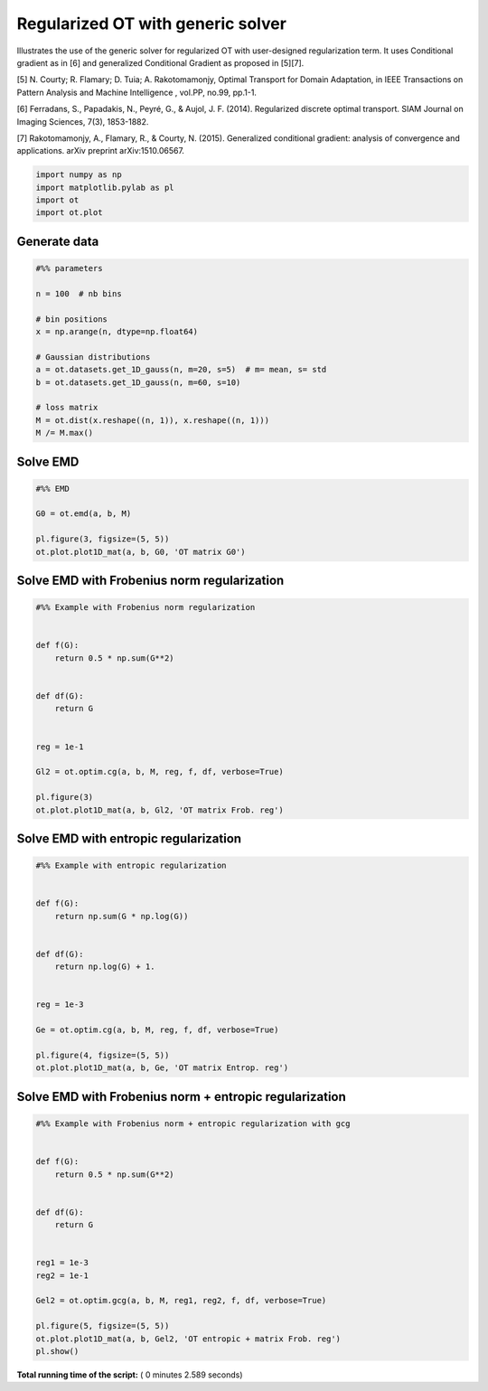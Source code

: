 

.. _sphx_glr_auto_examples_plot_optim_OTreg.py:


==================================
Regularized OT with generic solver
==================================

Illustrates the use of the generic solver for regularized OT with
user-designed regularization term. It uses Conditional gradient as in [6] and
generalized Conditional Gradient as proposed in [5][7].


[5] N. Courty; R. Flamary; D. Tuia; A. Rakotomamonjy, Optimal Transport for
Domain Adaptation, in IEEE Transactions on Pattern Analysis and Machine
Intelligence , vol.PP, no.99, pp.1-1.

[6] Ferradans, S., Papadakis, N., Peyré, G., & Aujol, J. F. (2014).
Regularized discrete optimal transport. SIAM Journal on Imaging Sciences,
7(3), 1853-1882.

[7] Rakotomamonjy, A., Flamary, R., & Courty, N. (2015). Generalized
conditional gradient: analysis of convergence and applications.
arXiv preprint arXiv:1510.06567.






.. code-block:: python


    import numpy as np
    import matplotlib.pylab as pl
    import ot
    import ot.plot







Generate data
-------------



.. code-block:: python


    #%% parameters

    n = 100  # nb bins

    # bin positions
    x = np.arange(n, dtype=np.float64)

    # Gaussian distributions
    a = ot.datasets.get_1D_gauss(n, m=20, s=5)  # m= mean, s= std
    b = ot.datasets.get_1D_gauss(n, m=60, s=10)

    # loss matrix
    M = ot.dist(x.reshape((n, 1)), x.reshape((n, 1)))
    M /= M.max()







Solve EMD
---------



.. code-block:: python


    #%% EMD

    G0 = ot.emd(a, b, M)

    pl.figure(3, figsize=(5, 5))
    ot.plot.plot1D_mat(a, b, G0, 'OT matrix G0')




.. image:: /auto_examples/images/sphx_glr_plot_optim_OTreg_003.png
    :align: center




Solve EMD with Frobenius norm regularization
--------------------------------------------



.. code-block:: python


    #%% Example with Frobenius norm regularization


    def f(G):
        return 0.5 * np.sum(G**2)


    def df(G):
        return G


    reg = 1e-1

    Gl2 = ot.optim.cg(a, b, M, reg, f, df, verbose=True)

    pl.figure(3)
    ot.plot.plot1D_mat(a, b, Gl2, 'OT matrix Frob. reg')




.. image:: /auto_examples/images/sphx_glr_plot_optim_OTreg_004.png
    :align: center


.. rst-class:: sphx-glr-script-out

 Out::

    It.  |Loss        |Delta loss
    --------------------------------
        0|1.760578e-01|0.000000e+00
        1|1.669467e-01|-5.457501e-02
        2|1.665639e-01|-2.298130e-03
        3|1.664378e-01|-7.572776e-04
        4|1.664077e-01|-1.811855e-04
        5|1.663912e-01|-9.936787e-05
        6|1.663852e-01|-3.555826e-05
        7|1.663814e-01|-2.305693e-05
        8|1.663785e-01|-1.760450e-05
        9|1.663767e-01|-1.078011e-05
       10|1.663751e-01|-9.525192e-06
       11|1.663737e-01|-8.396466e-06
       12|1.663727e-01|-6.086938e-06
       13|1.663720e-01|-4.042609e-06
       14|1.663713e-01|-4.160914e-06
       15|1.663707e-01|-3.823502e-06
       16|1.663702e-01|-3.022440e-06
       17|1.663697e-01|-3.181249e-06
       18|1.663692e-01|-2.698532e-06
       19|1.663687e-01|-3.258253e-06
    It.  |Loss        |Delta loss
    --------------------------------
       20|1.663682e-01|-2.741118e-06
       21|1.663678e-01|-2.624135e-06
       22|1.663673e-01|-2.645179e-06
       23|1.663670e-01|-1.957237e-06
       24|1.663666e-01|-2.261541e-06
       25|1.663663e-01|-1.851305e-06
       26|1.663660e-01|-1.942296e-06
       27|1.663657e-01|-2.092896e-06
       28|1.663653e-01|-1.924361e-06
       29|1.663651e-01|-1.625455e-06
       30|1.663648e-01|-1.641123e-06
       31|1.663645e-01|-1.566666e-06
       32|1.663643e-01|-1.338514e-06
       33|1.663641e-01|-1.222711e-06
       34|1.663639e-01|-1.221805e-06
       35|1.663637e-01|-1.440781e-06
       36|1.663634e-01|-1.520091e-06
       37|1.663632e-01|-1.288193e-06
       38|1.663630e-01|-1.123055e-06
       39|1.663628e-01|-1.024487e-06
    It.  |Loss        |Delta loss
    --------------------------------
       40|1.663627e-01|-1.079606e-06
       41|1.663625e-01|-1.172093e-06
       42|1.663623e-01|-1.047880e-06
       43|1.663621e-01|-1.010577e-06
       44|1.663619e-01|-1.064438e-06
       45|1.663618e-01|-9.882375e-07
       46|1.663616e-01|-8.532647e-07
       47|1.663615e-01|-9.930189e-07
       48|1.663613e-01|-8.728955e-07
       49|1.663612e-01|-9.524214e-07
       50|1.663610e-01|-9.088418e-07
       51|1.663609e-01|-7.639430e-07
       52|1.663608e-01|-6.662611e-07
       53|1.663607e-01|-7.133700e-07
       54|1.663605e-01|-7.648141e-07
       55|1.663604e-01|-6.557516e-07
       56|1.663603e-01|-7.304213e-07
       57|1.663602e-01|-6.353809e-07
       58|1.663601e-01|-7.968279e-07
       59|1.663600e-01|-6.367159e-07
    It.  |Loss        |Delta loss
    --------------------------------
       60|1.663599e-01|-5.610790e-07
       61|1.663598e-01|-5.787466e-07
       62|1.663596e-01|-6.937777e-07
       63|1.663596e-01|-5.599432e-07
       64|1.663595e-01|-5.813048e-07
       65|1.663594e-01|-5.724600e-07
       66|1.663593e-01|-6.081892e-07
       67|1.663592e-01|-5.948732e-07
       68|1.663591e-01|-4.941833e-07
       69|1.663590e-01|-5.213739e-07
       70|1.663589e-01|-5.127355e-07
       71|1.663588e-01|-4.349251e-07
       72|1.663588e-01|-5.007084e-07
       73|1.663587e-01|-4.880265e-07
       74|1.663586e-01|-4.931950e-07
       75|1.663585e-01|-4.981309e-07
       76|1.663584e-01|-3.952959e-07
       77|1.663584e-01|-4.544857e-07
       78|1.663583e-01|-4.237579e-07
       79|1.663582e-01|-4.382386e-07
    It.  |Loss        |Delta loss
    --------------------------------
       80|1.663582e-01|-3.646051e-07
       81|1.663581e-01|-4.197994e-07
       82|1.663580e-01|-4.072764e-07
       83|1.663580e-01|-3.994645e-07
       84|1.663579e-01|-4.842721e-07
       85|1.663578e-01|-3.276486e-07
       86|1.663578e-01|-3.737346e-07
       87|1.663577e-01|-4.282043e-07
       88|1.663576e-01|-4.020937e-07
       89|1.663576e-01|-3.431951e-07
       90|1.663575e-01|-3.052335e-07
       91|1.663575e-01|-3.500538e-07
       92|1.663574e-01|-3.063176e-07
       93|1.663573e-01|-3.576367e-07
       94|1.663573e-01|-3.224681e-07
       95|1.663572e-01|-3.673221e-07
       96|1.663572e-01|-3.635561e-07
       97|1.663571e-01|-3.527236e-07
       98|1.663571e-01|-2.788548e-07
       99|1.663570e-01|-2.727141e-07
    It.  |Loss        |Delta loss
    --------------------------------
      100|1.663570e-01|-3.127278e-07
      101|1.663569e-01|-2.637504e-07
      102|1.663569e-01|-2.922750e-07
      103|1.663568e-01|-3.076454e-07
      104|1.663568e-01|-2.911509e-07
      105|1.663567e-01|-2.403398e-07
      106|1.663567e-01|-2.439790e-07
      107|1.663567e-01|-2.634542e-07
      108|1.663566e-01|-2.452203e-07
      109|1.663566e-01|-2.852991e-07
      110|1.663565e-01|-2.165490e-07
      111|1.663565e-01|-2.450250e-07
      112|1.663564e-01|-2.685294e-07
      113|1.663564e-01|-2.821800e-07
      114|1.663564e-01|-2.237390e-07
      115|1.663563e-01|-1.992842e-07
      116|1.663563e-01|-2.166739e-07
      117|1.663563e-01|-2.086064e-07
      118|1.663562e-01|-2.435945e-07
      119|1.663562e-01|-2.292497e-07
    It.  |Loss        |Delta loss
    --------------------------------
      120|1.663561e-01|-2.366209e-07
      121|1.663561e-01|-2.138746e-07
      122|1.663561e-01|-2.009637e-07
      123|1.663560e-01|-2.386258e-07
      124|1.663560e-01|-1.927442e-07
      125|1.663560e-01|-2.081681e-07
      126|1.663559e-01|-1.759123e-07
      127|1.663559e-01|-1.890771e-07
      128|1.663559e-01|-1.971315e-07
      129|1.663558e-01|-2.101983e-07
      130|1.663558e-01|-2.035645e-07
      131|1.663558e-01|-1.984492e-07
      132|1.663557e-01|-1.849064e-07
      133|1.663557e-01|-1.795703e-07
      134|1.663557e-01|-1.624087e-07
      135|1.663557e-01|-1.689557e-07
      136|1.663556e-01|-1.644308e-07
      137|1.663556e-01|-1.618007e-07
      138|1.663556e-01|-1.483013e-07
      139|1.663555e-01|-1.708771e-07
    It.  |Loss        |Delta loss
    --------------------------------
      140|1.663555e-01|-2.013847e-07
      141|1.663555e-01|-1.721217e-07
      142|1.663554e-01|-2.027911e-07
      143|1.663554e-01|-1.764565e-07
      144|1.663554e-01|-1.677151e-07
      145|1.663554e-01|-1.351982e-07
      146|1.663553e-01|-1.423360e-07
      147|1.663553e-01|-1.541112e-07
      148|1.663553e-01|-1.491601e-07
      149|1.663553e-01|-1.466407e-07
      150|1.663552e-01|-1.801524e-07
      151|1.663552e-01|-1.714107e-07
      152|1.663552e-01|-1.491257e-07
      153|1.663552e-01|-1.513799e-07
      154|1.663551e-01|-1.354539e-07
      155|1.663551e-01|-1.233818e-07
      156|1.663551e-01|-1.576219e-07
      157|1.663551e-01|-1.452791e-07
      158|1.663550e-01|-1.262867e-07
      159|1.663550e-01|-1.316379e-07
    It.  |Loss        |Delta loss
    --------------------------------
      160|1.663550e-01|-1.295447e-07
      161|1.663550e-01|-1.283286e-07
      162|1.663550e-01|-1.569222e-07
      163|1.663549e-01|-1.172942e-07
      164|1.663549e-01|-1.399809e-07
      165|1.663549e-01|-1.229432e-07
      166|1.663549e-01|-1.326191e-07
      167|1.663548e-01|-1.209694e-07
      168|1.663548e-01|-1.372136e-07
      169|1.663548e-01|-1.338395e-07
      170|1.663548e-01|-1.416497e-07
      171|1.663548e-01|-1.298576e-07
      172|1.663547e-01|-1.190590e-07
      173|1.663547e-01|-1.167083e-07
      174|1.663547e-01|-1.069425e-07
      175|1.663547e-01|-1.217780e-07
      176|1.663547e-01|-1.140754e-07
      177|1.663546e-01|-1.160707e-07
      178|1.663546e-01|-1.101798e-07
      179|1.663546e-01|-1.114904e-07
    It.  |Loss        |Delta loss
    --------------------------------
      180|1.663546e-01|-1.064022e-07
      181|1.663546e-01|-9.258231e-08
      182|1.663546e-01|-1.213120e-07
      183|1.663545e-01|-1.164296e-07
      184|1.663545e-01|-1.188762e-07
      185|1.663545e-01|-9.394153e-08
      186|1.663545e-01|-1.028656e-07
      187|1.663545e-01|-1.115348e-07
      188|1.663544e-01|-9.768310e-08
      189|1.663544e-01|-1.021806e-07
      190|1.663544e-01|-1.086303e-07
      191|1.663544e-01|-9.879008e-08
      192|1.663544e-01|-1.050210e-07
      193|1.663544e-01|-1.002463e-07
      194|1.663543e-01|-1.062747e-07
      195|1.663543e-01|-9.348538e-08
      196|1.663543e-01|-7.992512e-08
      197|1.663543e-01|-9.558020e-08
      198|1.663543e-01|-9.993772e-08
      199|1.663543e-01|-8.588499e-08
    It.  |Loss        |Delta loss
    --------------------------------
      200|1.663543e-01|-8.737134e-08


Solve EMD with entropic regularization
--------------------------------------



.. code-block:: python


    #%% Example with entropic regularization


    def f(G):
        return np.sum(G * np.log(G))


    def df(G):
        return np.log(G) + 1.


    reg = 1e-3

    Ge = ot.optim.cg(a, b, M, reg, f, df, verbose=True)

    pl.figure(4, figsize=(5, 5))
    ot.plot.plot1D_mat(a, b, Ge, 'OT matrix Entrop. reg')




.. image:: /auto_examples/images/sphx_glr_plot_optim_OTreg_006.png
    :align: center


.. rst-class:: sphx-glr-script-out

 Out::

    It.  |Loss        |Delta loss
    --------------------------------
        0|1.692289e-01|0.000000e+00
        1|1.617643e-01|-4.614437e-02
        2|1.612639e-01|-3.102965e-03
        3|1.611291e-01|-8.371098e-04
        4|1.610468e-01|-5.110558e-04
        5|1.610198e-01|-1.672927e-04
        6|1.610130e-01|-4.232417e-05
        7|1.610090e-01|-2.513455e-05
        8|1.610002e-01|-5.443507e-05
        9|1.609996e-01|-3.657071e-06
       10|1.609948e-01|-2.998735e-05
       11|1.609695e-01|-1.569217e-04
       12|1.609533e-01|-1.010779e-04
       13|1.609520e-01|-8.043897e-06
       14|1.609465e-01|-3.415246e-05
       15|1.609386e-01|-4.898605e-05
       16|1.609324e-01|-3.837052e-05
       17|1.609298e-01|-1.617826e-05
       18|1.609184e-01|-7.080015e-05
       19|1.609083e-01|-6.273206e-05
    It.  |Loss        |Delta loss
    --------------------------------
       20|1.608988e-01|-5.940805e-05
       21|1.608853e-01|-8.380030e-05
       22|1.608844e-01|-5.185045e-06
       23|1.608824e-01|-1.279113e-05
       24|1.608819e-01|-3.156821e-06
       25|1.608783e-01|-2.205746e-05
       26|1.608764e-01|-1.189894e-05
       27|1.608755e-01|-5.474607e-06
       28|1.608737e-01|-1.144227e-05
       29|1.608676e-01|-3.775335e-05
       30|1.608638e-01|-2.348020e-05
       31|1.608627e-01|-6.863136e-06
       32|1.608529e-01|-6.110230e-05
       33|1.608487e-01|-2.641106e-05
       34|1.608409e-01|-4.823638e-05
       35|1.608373e-01|-2.256641e-05
       36|1.608338e-01|-2.132444e-05
       37|1.608310e-01|-1.786649e-05
       38|1.608260e-01|-3.103848e-05
       39|1.608206e-01|-3.321265e-05
    It.  |Loss        |Delta loss
    --------------------------------
       40|1.608201e-01|-3.054747e-06
       41|1.608195e-01|-4.198335e-06
       42|1.608193e-01|-8.458736e-07
       43|1.608159e-01|-2.153759e-05
       44|1.608115e-01|-2.738314e-05
       45|1.608108e-01|-3.960032e-06
       46|1.608081e-01|-1.675447e-05
       47|1.608072e-01|-5.976340e-06
       48|1.608046e-01|-1.604130e-05
       49|1.608020e-01|-1.617036e-05
       50|1.608014e-01|-3.957795e-06
       51|1.608011e-01|-1.292411e-06
       52|1.607998e-01|-8.431795e-06
       53|1.607964e-01|-2.127054e-05
       54|1.607947e-01|-1.021878e-05
       55|1.607947e-01|-3.560621e-07
       56|1.607900e-01|-2.929781e-05
       57|1.607890e-01|-5.740229e-06
       58|1.607858e-01|-2.039550e-05
       59|1.607836e-01|-1.319545e-05
    It.  |Loss        |Delta loss
    --------------------------------
       60|1.607826e-01|-6.378947e-06
       61|1.607808e-01|-1.145102e-05
       62|1.607776e-01|-1.941743e-05
       63|1.607743e-01|-2.087422e-05
       64|1.607741e-01|-1.310249e-06
       65|1.607738e-01|-1.682752e-06
       66|1.607691e-01|-2.913936e-05
       67|1.607671e-01|-1.288855e-05
       68|1.607654e-01|-1.002448e-05
       69|1.607641e-01|-8.209492e-06
       70|1.607632e-01|-5.588467e-06
       71|1.607619e-01|-8.050388e-06
       72|1.607618e-01|-9.417493e-07
       73|1.607598e-01|-1.210509e-05
       74|1.607591e-01|-4.392914e-06
       75|1.607579e-01|-7.759587e-06
       76|1.607574e-01|-2.760280e-06
       77|1.607556e-01|-1.146469e-05
       78|1.607550e-01|-3.689456e-06
       79|1.607550e-01|-4.065631e-08
    It.  |Loss        |Delta loss
    --------------------------------
       80|1.607539e-01|-6.555681e-06
       81|1.607528e-01|-7.177470e-06
       82|1.607527e-01|-5.306068e-07
       83|1.607514e-01|-7.816045e-06
       84|1.607511e-01|-2.301970e-06
       85|1.607504e-01|-4.281072e-06
       86|1.607503e-01|-7.821886e-07
       87|1.607480e-01|-1.403013e-05
       88|1.607480e-01|-1.169298e-08
       89|1.607473e-01|-4.235982e-06
       90|1.607470e-01|-1.717105e-06
       91|1.607470e-01|-6.148402e-09
       92|1.607462e-01|-5.396481e-06
       93|1.607461e-01|-5.194954e-07
       94|1.607450e-01|-6.525707e-06
       95|1.607442e-01|-5.332060e-06
       96|1.607439e-01|-1.682093e-06
       97|1.607437e-01|-1.594796e-06
       98|1.607435e-01|-7.923812e-07
       99|1.607420e-01|-9.738552e-06
    It.  |Loss        |Delta loss
    --------------------------------
      100|1.607419e-01|-1.022448e-07
      101|1.607419e-01|-4.865999e-07
      102|1.607418e-01|-7.092012e-07
      103|1.607408e-01|-5.861815e-06
      104|1.607402e-01|-3.953266e-06
      105|1.607395e-01|-3.969572e-06
      106|1.607390e-01|-3.612075e-06
      107|1.607377e-01|-7.683735e-06
      108|1.607365e-01|-7.777599e-06
      109|1.607364e-01|-2.335096e-07
      110|1.607364e-01|-4.562036e-07
      111|1.607360e-01|-2.089538e-06
      112|1.607356e-01|-2.755355e-06
      113|1.607349e-01|-4.501960e-06
      114|1.607347e-01|-1.160544e-06
      115|1.607346e-01|-6.289450e-07
      116|1.607345e-01|-2.092146e-07
      117|1.607336e-01|-5.990866e-06
      118|1.607330e-01|-3.348498e-06
      119|1.607328e-01|-1.256222e-06
    It.  |Loss        |Delta loss
    --------------------------------
      120|1.607320e-01|-5.418353e-06
      121|1.607318e-01|-8.296189e-07
      122|1.607311e-01|-4.381608e-06
      123|1.607310e-01|-8.913901e-07
      124|1.607309e-01|-3.808821e-07
      125|1.607302e-01|-4.608994e-06
      126|1.607294e-01|-5.063777e-06
      127|1.607290e-01|-2.532835e-06
      128|1.607285e-01|-2.870049e-06
      129|1.607284e-01|-4.892812e-07
      130|1.607281e-01|-1.760452e-06
      131|1.607279e-01|-1.727139e-06
      132|1.607275e-01|-2.220706e-06
      133|1.607271e-01|-2.516930e-06
      134|1.607269e-01|-1.201434e-06
      135|1.607269e-01|-2.183459e-09
      136|1.607262e-01|-4.223011e-06
      137|1.607258e-01|-2.530202e-06
      138|1.607258e-01|-1.857260e-07
      139|1.607256e-01|-1.401957e-06
    It.  |Loss        |Delta loss
    --------------------------------
      140|1.607250e-01|-3.242751e-06
      141|1.607247e-01|-2.308071e-06
      142|1.607247e-01|-4.730700e-08
      143|1.607246e-01|-4.240229e-07
      144|1.607242e-01|-2.484810e-06
      145|1.607238e-01|-2.539206e-06
      146|1.607234e-01|-2.535574e-06
      147|1.607231e-01|-1.954802e-06
      148|1.607228e-01|-1.765447e-06
      149|1.607228e-01|-1.620007e-08
      150|1.607222e-01|-3.615783e-06
      151|1.607222e-01|-8.668516e-08
      152|1.607215e-01|-4.000673e-06
      153|1.607213e-01|-1.774103e-06
      154|1.607213e-01|-6.328834e-09
      155|1.607209e-01|-2.418783e-06
      156|1.607208e-01|-2.848492e-07
      157|1.607207e-01|-8.836043e-07
      158|1.607205e-01|-1.192836e-06
      159|1.607202e-01|-1.638022e-06
    It.  |Loss        |Delta loss
    --------------------------------
      160|1.607202e-01|-3.670914e-08
      161|1.607197e-01|-3.153709e-06
      162|1.607197e-01|-2.419565e-09
      163|1.607194e-01|-2.136882e-06
      164|1.607194e-01|-1.173754e-09
      165|1.607192e-01|-8.169238e-07
      166|1.607191e-01|-9.218755e-07
      167|1.607189e-01|-9.459255e-07
      168|1.607187e-01|-1.294835e-06
      169|1.607186e-01|-5.797668e-07
      170|1.607186e-01|-4.706272e-08
      171|1.607183e-01|-1.753383e-06
      172|1.607183e-01|-1.681573e-07
      173|1.607183e-01|-2.563971e-10


Solve EMD with Frobenius norm + entropic regularization
-------------------------------------------------------



.. code-block:: python


    #%% Example with Frobenius norm + entropic regularization with gcg


    def f(G):
        return 0.5 * np.sum(G**2)


    def df(G):
        return G


    reg1 = 1e-3
    reg2 = 1e-1

    Gel2 = ot.optim.gcg(a, b, M, reg1, reg2, f, df, verbose=True)

    pl.figure(5, figsize=(5, 5))
    ot.plot.plot1D_mat(a, b, Gel2, 'OT entropic + matrix Frob. reg')
    pl.show()



.. image:: /auto_examples/images/sphx_glr_plot_optim_OTreg_008.png
    :align: center


.. rst-class:: sphx-glr-script-out

 Out::

    It.  |Loss        |Delta loss
    --------------------------------
        0|1.693084e-01|0.000000e+00
        1|1.610121e-01|-5.152589e-02
        2|1.609378e-01|-4.622297e-04
        3|1.609284e-01|-5.830043e-05
        4|1.609284e-01|-1.111407e-12


**Total running time of the script:** ( 0 minutes  2.589 seconds)



.. only :: html

 .. container:: sphx-glr-footer


  .. container:: sphx-glr-download

     :download:`Download Python source code: plot_optim_OTreg.py <plot_optim_OTreg.py>`



  .. container:: sphx-glr-download

     :download:`Download Jupyter notebook: plot_optim_OTreg.ipynb <plot_optim_OTreg.ipynb>`


.. only:: html

 .. rst-class:: sphx-glr-signature

    `Gallery generated by Sphinx-Gallery <https://sphinx-gallery.readthedocs.io>`_
